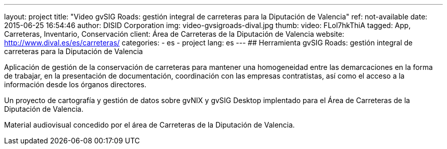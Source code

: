 ---
layout: project
title:  "Video gvSIG Roads: gestión integral de carreteras para la Diputación de Valencia"
ref: not-available
date:   2015-06-25 16:54:46
author: DISID Corporation
img: video-gvsigroads-dival.jpg
thumb:
video: FLol7hkThiA
tagged: App, Carreteras, Inventario, Conservación
client: Área de Carreteras de la Diputación de Valencia
website: http://www.dival.es/es/carreteras/
categories:
  - es
  - project
lang: es
---
## Herramienta gvSIG Roads: gestión integral de carreteras para la Diputación de Valencia

Aplicación de gestión de la conservación de carreteras para mantener una homogeneidad
entre las demarcaciones en la forma de trabajar, en la presentación de documentación,
coordinación con las empresas contratistas, así como el acceso a la información desde
los órganos directores.

Un proyecto de cartografía y gestión de datos sobre gvNIX y gvSIG Desktop
implentado para el Área de Carreteras de la Diputación de Valencia.

Material audiovisual concedido por el área de Carreteras
de la Diputación de Valencia.